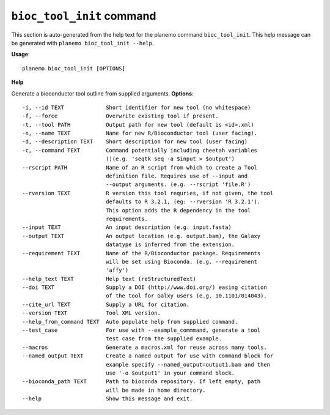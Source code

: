 
``bioc_tool_init`` command
======================================

This section is auto-generated from the help text for the planemo command
``bioc_tool_init``. This help message can be generated with ``planemo bioc_tool_init
--help``.

**Usage**::

    planemo bioc_tool_init [OPTIONS]

**Help**

Generate a bioconductor tool outline from supplied arguments.
**Options**::


      -i, --id TEXT             Short identifier for new tool (no whitespace)
      -f, --force               Overwrite existing tool if present.
      -t, --tool PATH           Output path for new tool (default is <id>.xml)
      -n, --name TEXT           Name for new R/Bioconductor tool (user facing).
      -d, --description TEXT    Short description for new tool (user facing)
      -c, --command TEXT        Command potentially including cheetah variables
                                ()(e.g. 'seqtk seq -a $input > $output')
      --rscript PATH            Name of an R script from which to create a Tool
                                definition file. Requires use of --input and
                                --output arguments. (e.g. --rscript 'file.R')
      --rversion TEXT           R version this tool requries, if not given, the tool
                                defaults to R 3.2.1, (eg: --rversion 'R 3.2.1').
                                This option adds the R dependency in the tool
                                requirements.
      --input TEXT              An input description (e.g. input.fasta)
      --output TEXT             An output location (e.g. output.bam), the Galaxy
                                datatype is inferred from the extension.
      --requirement TEXT        Name of the R/Bioconductor package. Requirements
                                will be set using Bioconda. (e.g. --requirement
                                'affy')
      --help_text TEXT          Help text (reStructuredText)
      --doi TEXT                Supply a DOI (http://www.doi.org/) easing citation
                                of the tool for Galxy users (e.g. 10.1101/014043).
      --cite_url TEXT           Supply a URL for citation.
      --version TEXT            Tool XML version.
      --help_from_command TEXT  Auto populate help from supplied command.
      --test_case               For use with --example_commmand, generate a tool
                                test case from the supplied example.
      --macros                  Generate a macros.xml for reuse across many tools.
      --named_output TEXT       Create a named output for use with command block for
                                example specify --named_output=output1.bam and then
                                use '-o $output1' in your command block.
      --bioconda_path TEXT      Path to bioconda repository. If left empty, path
                                will be made in home directory.
      --help                    Show this message and exit.
    
